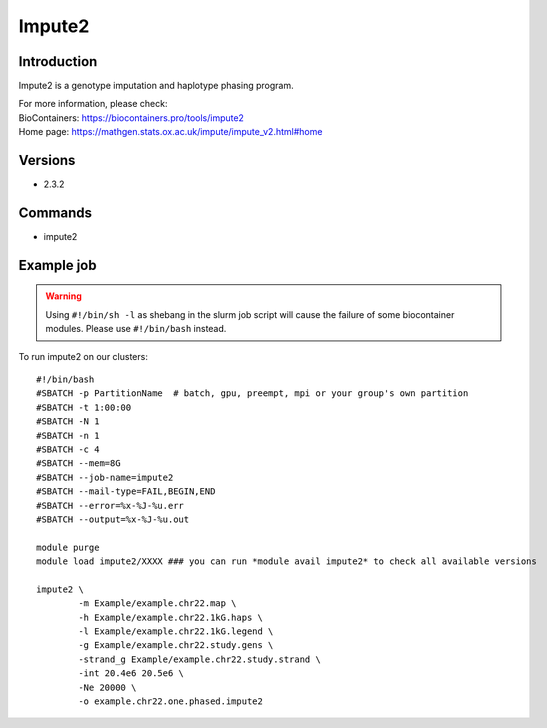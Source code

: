 .. _backbone-label:

Impute2
==============================

Introduction
~~~~~~~~
Impute2 is a genotype imputation and haplotype phasing program.


| For more information, please check:
| BioContainers: https://biocontainers.pro/tools/impute2 
| Home page: https://mathgen.stats.ox.ac.uk/impute/impute_v2.html#home

Versions
~~~~~~~~
- 2.3.2

Commands
~~~~~~~
- impute2

Example job
~~~~~
.. warning::
    Using ``#!/bin/sh -l`` as shebang in the slurm job script will cause the failure of some biocontainer modules. Please use ``#!/bin/bash`` instead.

To run impute2 on our clusters::

 #!/bin/bash
 #SBATCH -p PartitionName  # batch, gpu, preempt, mpi or your group's own partition
 #SBATCH -t 1:00:00
 #SBATCH -N 1
 #SBATCH -n 1
 #SBATCH -c 4
 #SBATCH --mem=8G
 #SBATCH --job-name=impute2
 #SBATCH --mail-type=FAIL,BEGIN,END
 #SBATCH --error=%x-%J-%u.err
 #SBATCH --output=%x-%J-%u.out

 module purge
 module load impute2/XXXX ### you can run *module avail impute2* to check all available versions

 impute2 \
         -m Example/example.chr22.map \
         -h Example/example.chr22.1kG.haps \
         -l Example/example.chr22.1kG.legend \
         -g Example/example.chr22.study.gens \
         -strand_g Example/example.chr22.study.strand \
         -int 20.4e6 20.5e6 \
         -Ne 20000 \
         -o example.chr22.one.phased.impute2
